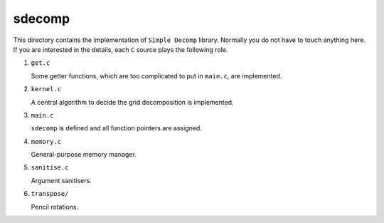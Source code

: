 #######
sdecomp
#######

This directory contains the implementation of ``Simple Decomp`` library.
Normally you do not have to touch anything here.
If you are interested in the details, each ``C`` source plays the following role.

#. ``get.c``

   Some getter functions, which are too complicated to put in ``main.c``, are implemented.

#. ``kernel.c``

   A central algorithm to decide the grid decomposition is implemented.

#. ``main.c``

   ``sdecomp`` is defined and all function pointers are assigned.

#. ``memory.c``

   General-purpose memory manager.

#. ``sanitise.c``

   Argument sanitisers.

#. ``transpose/``

   Pencil rotations.

